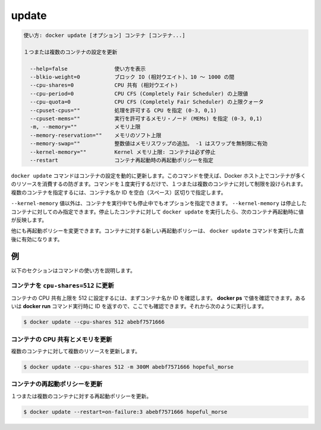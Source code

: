 .. -*- coding: utf-8 -*-
.. URL: https://docs.docker.com/engine/reference/commandline/update/
.. SOURCE: https://github.com/docker/docker/blob/master/docs/reference/commandline/update.md
   doc version: 1.12
      https://github.com/docker/docker/commits/master/docs/reference/commandline/update.md
.. check date: 2016/06/16
.. Commits on Feb 20, 2016 ff3ea4c90f2ede5cccc6b49c4d2aad7201c91a4c
.. -------------------------------------------------------------------

.. update

=======================================
update
=======================================

.. code-block:: bash

   使い方: docker update [オプション] コンテナ [コンテナ...]
   
   １つまたは複数のコンテナの設定を更新
   
     --help=false               使い方を表示
     --blkio-weight=0           ブロック IO (相対ウエイト)、10 ～ 1000 の間
     --cpu-shares=0             CPU 共有 (相対ウエイト)
     --cpu-period=0             CPU CFS (Completely Fair Scheduler) の上限値
     --cpu-quota=0              CPU CFS (Completely Fair Scheduler) の上限クォータ
     --cpuset-cpus=""           処理を許可する CPU を指定 (0-3, 0,1)
     --cpuset-mems=""           実行を許可するメモリ・ノード (MEMs) を指定 (0-3, 0,1)
     -m, --memory=""            メモリ上限
     --memory-reservation=""    メモリのソフト上限
     --memory-swap=""           整数値はメモリスワップの追加。 -1 はスワップを無制限に有効
     --kernel-memory=""         Kernel メモリ上限: コンテナは必ず停止
     --restart                  コンテナ再起動時の再起動ポリシーを指定

.. The docker update command dynamically updates container configuration. You can use this command to prevent containers from consuming too many resources from their Docker host. With a single command, you can place limits on a single container or on many. To specify more than one container, provide space-separated list of container names or IDs.

``docker update`` コマンドはコンテナの設定を動的に更新します。このコマンドを使えば、Docker ホスト上でコンテナが多くのリソースを消費するの防ぎます。コマンドを１度実行するだけで、１つまたは複数のコンテナに対して制限を設けられます。複数のコンテナを指定するには、コンテナ名か ID を空白（スペース）区切りで指定します。

.. With the exception of the --kernel-memory value, you can specify these options on a running or a stopped container. You can only update --kernel-memory on a stopped container. When you run docker update on stopped container, the next time you restart it, the container uses those values.

``--kernel-memory`` 値以外は、コンテナを実行中でも停止中でもオプションを指定できます。 ``--kernel-memory`` は停止したコンテナに対してのみ指定できます。停止したコンテナに対して ``docker update`` を実行したら、次のコンテナ再起動時に値が反映します。

.. Another configuration you can change with this command is restart policy, new restart policy will take effect instantly after you run docker update on a container.

他にも再起動ポリシーを変更できます。コンテナに対する新しい再起動ポリシーは、 ``docker update`` コマンドを実行した直後に有効になります。

.. EXAMPLES

例
==========

.. The following sections illustrate ways to use this command.

以下のセクションはコマンドの使い方を説明します。

.. Update a container with cpu-shares=512

コンテナを ``cpu-shares=512`` に更新
----------------------------------------

.. To limit a container's cpu-shares to 512, first identify the container name or ID. You can use docker ps to find these values. You can also use the ID returned from the docker run command. Then, do the following:

コンテナの CPU 共有上限を 512 に設定するには、まずコンテナ名か ID を確認します。 **docker ps** で値を確認できます。あるいは **docker run** コマンド実行時に ID を返すので、ここでも確認できます。それから次のように実行します。

.. code-block:: bash

   $ docker update --cpu-shares 512 abebf7571666

.. Update a container with cpu-shares and memory

コンテナの CPU 共有とメモリを更新
----------------------------------------

.. To update multiple resource configurations for multiple containers:

複数のコンテナに対して複数のリソースを更新します。

.. code-block:: bash

   $ docker update --cpu-shares 512 -m 300M abebf7571666 hopeful_morse

.. Update a container's restart policy

コンテナの再起動ポリシーを更新
------------------------------

.. To update restart policy for one or more containers:

１つまたは複数のコンテナに対する再起動ポリシーを更新。

.. code-block:: bash

   $ docker update --restart=on-failure:3 abebf7571666 hopeful_morse

.. seealso:: 

   update
      https://docs.docker.com/engine/reference/commandline/update/

